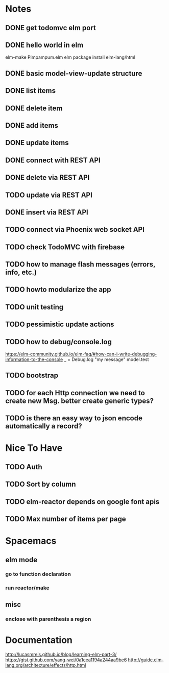* Notes
** DONE get todomvc elm port
CLOSED: [2016-06-15 Wed 19:46]
** DONE hello world in elm
CLOSED: [2016-06-15 Wed 20:03]
elm-make Pimpampum.elm
elm package install elm-lang/html
** DONE basic model-view-update structure
CLOSED: [2016-06-16 Thu 07:41]
** DONE list items
CLOSED: [2016-06-16 Thu 08:11]
** DONE delete item
CLOSED: [2016-06-16 Thu 17:56]
** DONE add items
CLOSED: [2016-06-17 Fri 08:31]
** DONE update items
CLOSED: [2016-06-22 Wed 08:31]
** DONE connect with REST API
CLOSED: [2016-06-22 Wed 08:30]
** DONE delete via REST API
CLOSED: [2016-06-22 Wed 21:03]
** TODO update via REST API
** DONE insert via REST API
CLOSED: [2016-06-22 Wed 22:13]
** TODO connect via Phoenix web socket API
** TODO check TodoMVC with firebase
** TODO how to manage flash messages (errors, info, etc.)
** TODO howto modularize the app
** TODO unit testing
** TODO pessimistic update actions
** TODO how to debug/console.log
https://elm-community.github.io/elm-faq/#how-can-i-write-debugging-information-to-the-console
        _ = Debug.log "my message" model.test
** TODO bootstrap
** TODO for each Http connection we need to create new Msg. better create generic types?
** TODO is there an easy way to json encode automatically a record?

* Nice To Have
** TODO Auth
** TODO Sort by column
** TODO elm-reactor depends on google font apis
** TODO Max number of items per page

* Spacemacs
** elm mode 
*** go to function declaration
*** run reactor/make
** misc
*** enclose with parenthesis a region

* Documentation
http://lucasmreis.github.io/blog/learning-elm-part-3/
https://gist.github.com/yang-wei/0a1cea1194a244aa9be6
http://guide.elm-lang.org/architecture/effects/http.html
